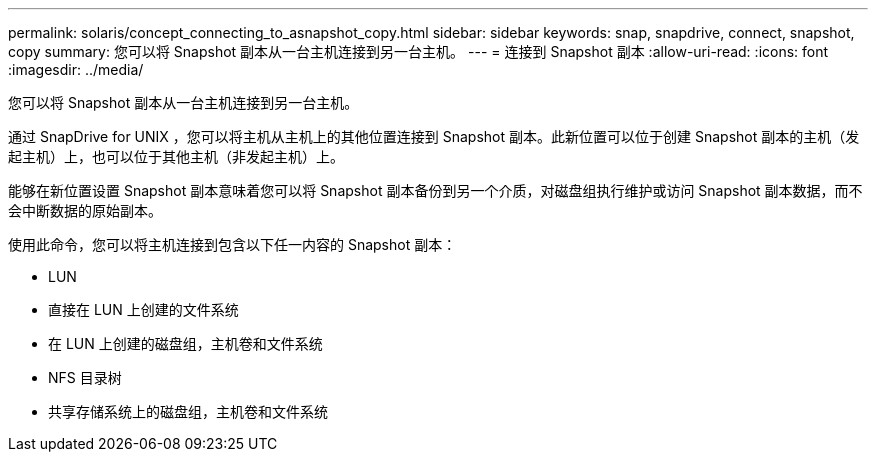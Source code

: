 ---
permalink: solaris/concept_connecting_to_asnapshot_copy.html 
sidebar: sidebar 
keywords: snap, snapdrive, connect, snapshot, copy 
summary: 您可以将 Snapshot 副本从一台主机连接到另一台主机。 
---
= 连接到 Snapshot 副本
:allow-uri-read: 
:icons: font
:imagesdir: ../media/


[role="lead"]
您可以将 Snapshot 副本从一台主机连接到另一台主机。

通过 SnapDrive for UNIX ，您可以将主机从主机上的其他位置连接到 Snapshot 副本。此新位置可以位于创建 Snapshot 副本的主机（发起主机）上，也可以位于其他主机（非发起主机）上。

能够在新位置设置 Snapshot 副本意味着您可以将 Snapshot 副本备份到另一个介质，对磁盘组执行维护或访问 Snapshot 副本数据，而不会中断数据的原始副本。

使用此命令，您可以将主机连接到包含以下任一内容的 Snapshot 副本：

* LUN
* 直接在 LUN 上创建的文件系统
* 在 LUN 上创建的磁盘组，主机卷和文件系统
* NFS 目录树
* 共享存储系统上的磁盘组，主机卷和文件系统

